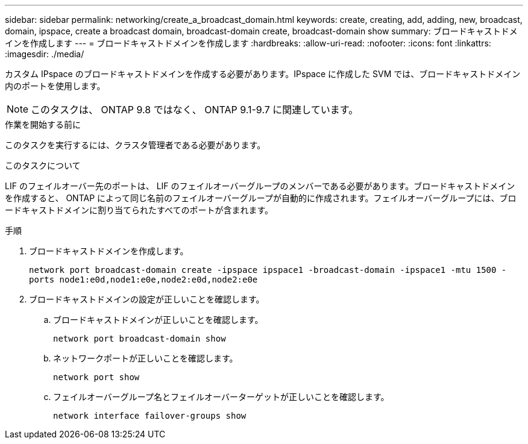 ---
sidebar: sidebar 
permalink: networking/create_a_broadcast_domain.html 
keywords: create, creating, add, adding, new, broadcast, domain, ipspace, create a broadcast domain, broadcast-domain create, broadcast-domain show 
summary: ブロードキャストドメインを作成します 
---
= ブロードキャストドメインを作成します
:hardbreaks:
:allow-uri-read: 
:nofooter: 
:icons: font
:linkattrs: 
:imagesdir: ./media/


[role="lead"]
カスタム IPspace のブロードキャストドメインを作成する必要があります。IPspace に作成した SVM では、ブロードキャストドメイン内のポートを使用します。


NOTE: このタスクは、 ONTAP 9.8 ではなく、 ONTAP 9.1-9.7 に関連しています。

.作業を開始する前に
このタスクを実行するには、クラスタ管理者である必要があります。

.このタスクについて
LIF のフェイルオーバー先のポートは、 LIF のフェイルオーバーグループのメンバーである必要があります。ブロードキャストドメインを作成すると、 ONTAP によって同じ名前のフェイルオーバーグループが自動的に作成されます。フェイルオーバーグループには、ブロードキャストドメインに割り当てられたすべてのポートが含まれます。

.手順
. ブロードキャストドメインを作成します。
+
`network port broadcast-domain create -ipspace ipspace1 -broadcast-domain -ipspace1 -mtu 1500 -ports node1:e0d,node1:e0e,node2:e0d,node2:e0e`

. ブロードキャストドメインの設定が正しいことを確認します。
+
.. ブロードキャストドメインが正しいことを確認します。
+
`network port broadcast-domain show`

.. ネットワークポートが正しいことを確認します。
+
`network port show`

.. フェイルオーバーグループ名とフェイルオーバーターゲットが正しいことを確認します。
+
`network interface failover-groups show`




